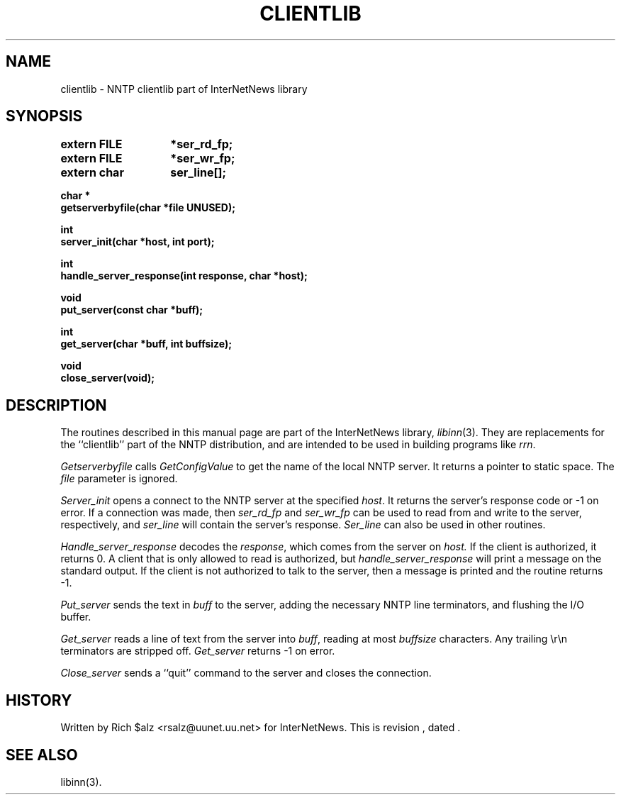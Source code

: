 .\" $Revision$
.TH CLIENTLIB 3
.SH NAME
clientlib \- NNTP clientlib part of InterNetNews library
.SH SYNOPSIS
.nf
.ta \w'    unsigned long    'u
.B "extern FILE	*ser_rd_fp;"
.B "extern FILE	*ser_wr_fp;"
.B "extern char	ser_line[];"

.B "char *"
.B "getserverbyfile(char *file UNUSED);"

.B "int"
.B "server_init(char *host, int port);"

.B "int"
.B "handle_server_response(int response, char *host);"

.B "void"
.B "put_server(const char *buff);"

.B "int"
.B "get_server(char *buff, int buffsize);"

.B "void"
.B "close_server(void);"
.fi
.SH DESCRIPTION
The routines described in this manual page are part of the InterNetNews
library,
.IR libinn (3).
They are replacements for the ``clientlib'' part of the NNTP distribution,
and are intended to be used in building programs like
.IR rrn .
.PP
.I Getserverbyfile
calls
.I GetConfigValue
to get the name of the local NNTP server.
It returns a pointer to static space.
The
.I file
parameter is ignored.
.PP
.I Server_init
opens a connect to the NNTP server at the specified
.IR host .
It returns the server's response code or \-1 on error.
If a connection was made, then
.I ser_rd_fp
and
.I ser_wr_fp
can be used to read from and write to the server, respectively, and
.I ser_line
will contain the server's response.
.I Ser_line
can also be used in other routines.
.PP
.I Handle_server_response
decodes the
.IR response ,
which comes from the server on
.IR host.
If the client is authorized, it returns 0.
A client that is only allowed to read is authorized, but
.I handle_server_response
will print a message on the standard output.
If the client is not authorized to talk to the server, then a message is
printed and the routine returns \-1.
.PP
.I Put_server
sends the text in
.I buff
to the server, adding the necessary NNTP line terminators, and flushing
the I/O buffer.
.PP
.I Get_server
reads a line of text from the server into
.IR buff ,
reading at most
.I buffsize
characters.
Any trailing \er\en terminators are stripped off.
.I Get_server
returns \-1 on error.
.PP
.I Close_server
sends a ``quit'' command to the server and closes the connection.
.SH HISTORY
Written by Rich $alz <rsalz@uunet.uu.net> for InterNetNews.
.de R$
This is revision \\$3, dated \\$4.
..
.R$ $Id$
.SH "SEE ALSO"
libinn(3).
